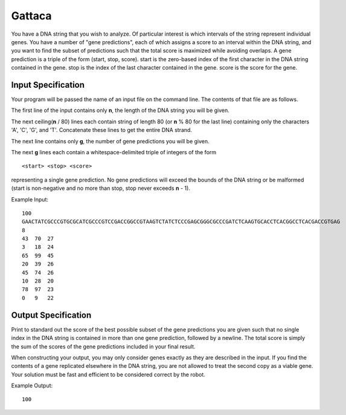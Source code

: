 Gattaca
=======

You have a DNA string that you wish to analyze. Of particular interest is which
intervals of the string represent individual genes. You have a number of "gene
predictions", each of which assigns a score to an interval within the DNA
string, and you want to find the subset of predictions such that the total
score is maximized while avoiding overlaps. A gene prediction is a triple of
the form (start, stop, score). start is the zero-based index of the first
character in the DNA string contained in the gene. stop is the index of the
last character contained in the gene. score is the score for the gene.

Input Specification
-------------------

Your program will be passed the name of an input file on the command line. The
contents of that file are as follows.

The first line of the input contains only **n**, the length of the DNA string
you will be given.

The next ceiling(**n** / 80) lines each contain string of length 80 (or **n** %
80 for the last line) containing only the characters 'A', 'C', 'G', and 'T'.
Concatenate these lines to get the entire DNA strand.

The next line contains only **g**, the number of gene predictions you will be
given.

The next **g** lines each contain a whitespace-delimited triple of integers of
the form

::

    <start> <stop> <score>

representing a single gene prediction. No gene predictions will exceed the
bounds of the DNA string or be malformed (start is non-negative and no more
than stop, stop never exceeds **n** - 1).

Example Input:

::

    100
    GAACTATCGCCCGTGCGCATCGCCCGTCCGACCGGCCGTAAGTCTATCTCCCGAGCGGGCGCCCGATCTCAAGTGCACCTCACGGCCTCACGACCGTGAG
    8
    43  70  27
    3   18  24
    65  99  45
    20  39  26
    45  74  26
    10  28  20
    78  97  23
    0   9   22

Output Specification
--------------------

Print to standard out the score of the best possible subset of the gene
predictions you are given such that no single index in the DNA string is
contained in more than one gene prediction, followed by a newline. The total
score is simply the sum of the scores of the gene predictions included in your
final result.

When constructing your output, you may only consider genes exactly as they are
described in the input. If you find the contents of a gene replicated elsewhere
in the DNA string, you are not allowed to treat the second copy as a viable
gene. Your solution must be fast and efficient to be considered correct by the
robot.

Example Output:

::

    100

